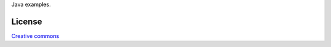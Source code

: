 Java examples.

License
=======

`Creative commons`_

.. _`Creative commons`: http://creativecommons.org/licenses/by/3.0/

